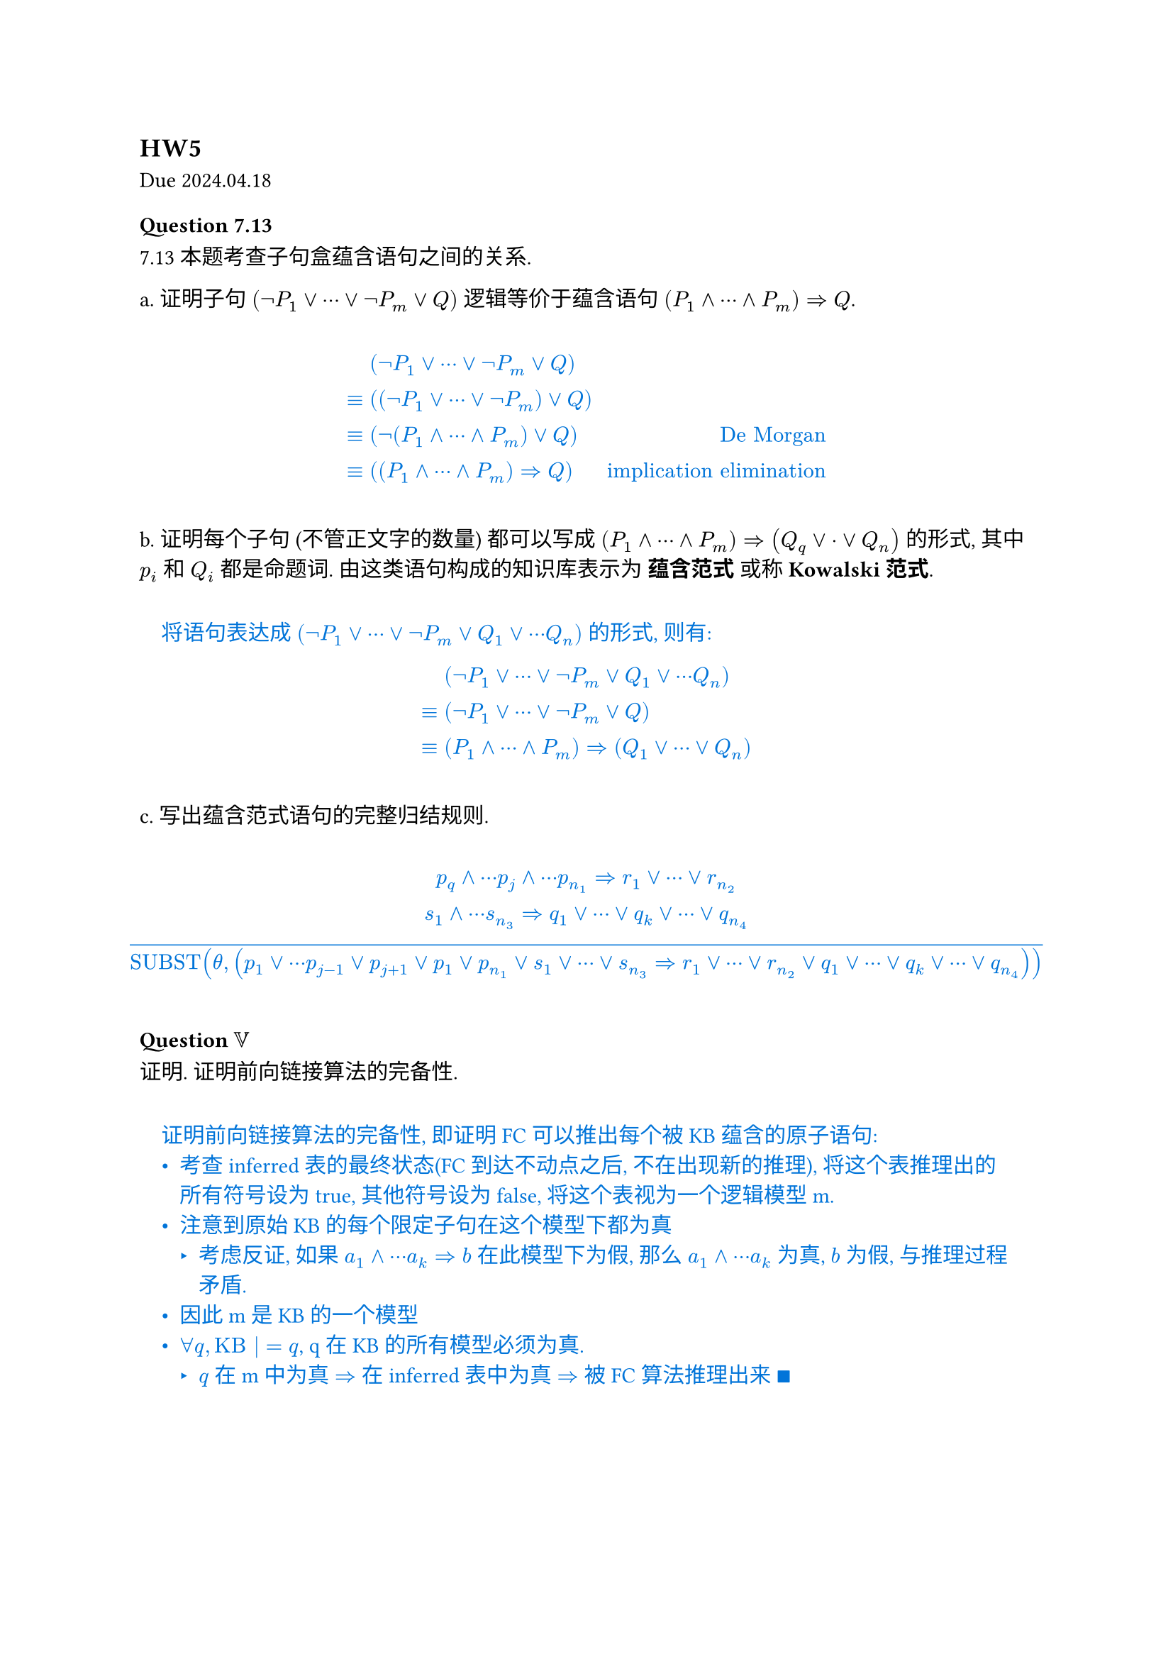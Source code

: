 == HW5
Due 2024.04.18

#let ans(it) = [
  #pad(1em)[
    #text(fill: blue)[
      #it
    ]
  ]
]

=== Question 7.13
7.13 本题考查子句盒蕴含语句之间的关系.

a. 证明子句 $(not P_1 or dots.c or not P_m or Q)$ 逻辑等价于蕴含语句 $(P_1 and dots.c and P_m) => Q$.

#ans[
  $
    &(not P_1 or dots.c or not P_m or Q) \
    eq.triple & ((not P_1 or dots.c or not P_m) or Q) \
    eq.triple & (not (P_1 and dots.c and P_m) or Q) space.quad & "De Morgan" \
    eq.triple & ((P_1 and dots.c and P_m) => Q) space.quad & "implication elimination"
  $
]
b. 证明每个子句 (不管正文字的数量) 都可以写成 $(P_1 and dots.c and P_m) => (Q_q or dot.c or Q_n)$ 的形式, 其中 $p_i$ 和 $Q_i$ 都是命题词. 由这类语句构成的知识库表示为 *蕴含范式* 或称 *Kowalski范式*.

#ans[
  将语句表达成 $(not P_1 or dots.c or not P_m or Q_1 or dots.c Q_n)$ 的形式, 则有:
  $
    & (not P_1 or dots.c or not P_m or Q_1 or dots.c Q_n) \
    eq.triple & (not P_1 or dots.c or not P_m or Q) \
    eq.triple & (P_1 and dots.c and P_m) => (Q_1 or dots.c or Q_n)
  $
]
c. 写出蕴含范式语句的完整归结规则.

#ans[
  $
    p_q and dots.c p_j and dots.c p_(n_1) => r_1 or dots.c or r_(n_2) \
    s_1 and dots.c s_(n_3) => q_1 or dots.c or q_k or dots.c or q_(n_4) \
    overline("SUBST"(theta, (p_1 or dots.c p_(j-1) or p_(j+1) or p_1 or p_(n_1) or s_1 or dots.c or s_(n_3) => r_1 or dots.c or r_(n_2) or q_1 or dots.c or q_k or dots.c or q_(n_4))))
  $
]

=== Question $VV$

证明. 证明前向链接算法的完备性.

#ans[
  证明前向链接算法的完备性, 即证明 FC 可以推出每个被 KB 蕴含的原子语句:
  - 考查 inferred 表的最终状态(FC 到达不动点之后, 不在出现新的推理), 将这个表推理出的所有符号设为 true, 其他符号设为 false, 将这个表视为一个逻辑模型 m.
  - 注意到原始 KB 的每个限定子句在这个模型下都为真
    - 考虑反证, 如果 $a_1 and dots.c a_k => b$ 在此模型下为假, 那么 $a_1 and dots.c a_k$ 为真, $b$ 为假, 与推理过程矛盾.
  - 因此 m 是 KB 的一个模型
  - $forall q, "KB" |= q$, q 在 KB 的所有模型必须为真.
    - $q$ 在 m 中为真 $=>$ 在 inferred 表中为真 $=>$ 被 FC 算法推理出来 $qed$
]